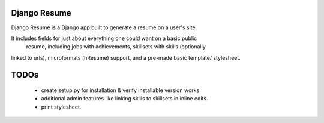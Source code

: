 =============
Django Resume
=============

Django Resume is a Django app built to generate a resume on a user's site. 

It includes fields for just about everything one could want on a basic public
 resume, including jobs with achievements, skillsets with skills (optionally
linked to urls), microformats (hResume) support, and a pre-made basic template/
stylesheet.


=====
TODOs
=====

  * create setup.py for installation & verify installable version works
  * additional admin features like linking skills to skillsets in inline edits.
  * print stylesheet.
